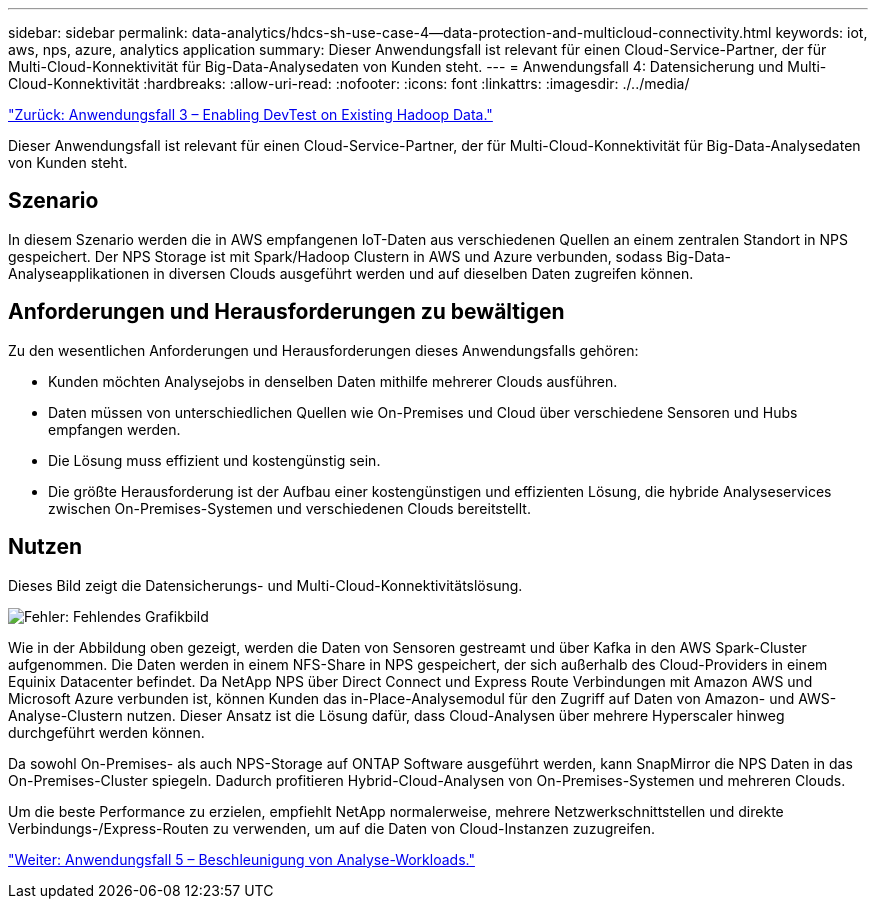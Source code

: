 ---
sidebar: sidebar 
permalink: data-analytics/hdcs-sh-use-case-4--data-protection-and-multicloud-connectivity.html 
keywords: iot, aws, nps, azure, analytics application 
summary: Dieser Anwendungsfall ist relevant für einen Cloud-Service-Partner, der für Multi-Cloud-Konnektivität für Big-Data-Analysedaten von Kunden steht. 
---
= Anwendungsfall 4: Datensicherung und Multi-Cloud-Konnektivität
:hardbreaks:
:allow-uri-read: 
:nofooter: 
:icons: font
:linkattrs: 
:imagesdir: ./../media/


link:hdcs-sh-use-case-3--enabling-devtest-on-existing-hadoop-data.html["Zurück: Anwendungsfall 3 – Enabling DevTest on Existing Hadoop Data."]

[role="lead"]
Dieser Anwendungsfall ist relevant für einen Cloud-Service-Partner, der für Multi-Cloud-Konnektivität für Big-Data-Analysedaten von Kunden steht.



== Szenario

In diesem Szenario werden die in AWS empfangenen IoT-Daten aus verschiedenen Quellen an einem zentralen Standort in NPS gespeichert. Der NPS Storage ist mit Spark/Hadoop Clustern in AWS und Azure verbunden, sodass Big-Data-Analyseapplikationen in diversen Clouds ausgeführt werden und auf dieselben Daten zugreifen können.



== Anforderungen und Herausforderungen zu bewältigen

Zu den wesentlichen Anforderungen und Herausforderungen dieses Anwendungsfalls gehören:

* Kunden möchten Analysejobs in denselben Daten mithilfe mehrerer Clouds ausführen.
* Daten müssen von unterschiedlichen Quellen wie On-Premises und Cloud über verschiedene Sensoren und Hubs empfangen werden.
* Die Lösung muss effizient und kostengünstig sein.
* Die größte Herausforderung ist der Aufbau einer kostengünstigen und effizienten Lösung, die hybride Analyseservices zwischen On-Premises-Systemen und verschiedenen Clouds bereitstellt.




== Nutzen

Dieses Bild zeigt die Datensicherungs- und Multi-Cloud-Konnektivitätslösung.

image:hdcs-sh-image12.png["Fehler: Fehlendes Grafikbild"]

Wie in der Abbildung oben gezeigt, werden die Daten von Sensoren gestreamt und über Kafka in den AWS Spark-Cluster aufgenommen. Die Daten werden in einem NFS-Share in NPS gespeichert, der sich außerhalb des Cloud-Providers in einem Equinix Datacenter befindet. Da NetApp NPS über Direct Connect und Express Route Verbindungen mit Amazon AWS und Microsoft Azure verbunden ist, können Kunden das in-Place-Analysemodul für den Zugriff auf Daten von Amazon- und AWS-Analyse-Clustern nutzen. Dieser Ansatz ist die Lösung dafür, dass Cloud-Analysen über mehrere Hyperscaler hinweg durchgeführt werden können.

Da sowohl On-Premises- als auch NPS-Storage auf ONTAP Software ausgeführt werden, kann SnapMirror die NPS Daten in das On-Premises-Cluster spiegeln. Dadurch profitieren Hybrid-Cloud-Analysen von On-Premises-Systemen und mehreren Clouds.

Um die beste Performance zu erzielen, empfiehlt NetApp normalerweise, mehrere Netzwerkschnittstellen und direkte Verbindungs-/Express-Routen zu verwenden, um auf die Daten von Cloud-Instanzen zuzugreifen.

link:hdcs-sh-use-case-5--accelerate-analytic-workloads.html["Weiter: Anwendungsfall 5 – Beschleunigung von Analyse-Workloads."]
